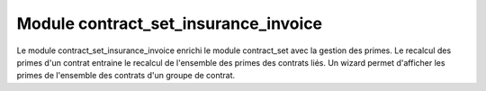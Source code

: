 Module contract_set_insurance_invoice
=====================================

Le module contract_set_insurance_invoice enrichi le module contract_set avec la gestion des primes. Le recalcul des primes d'un contrat entraine le recalcul de l'ensemble des primes des contrats liés.
Un wizard permet d'afficher les primes de l'ensemble des contrats d'un groupe de contrat. 


